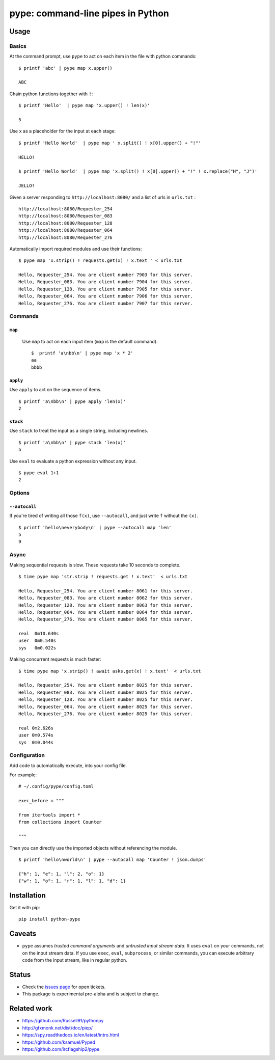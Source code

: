 pype: command-line pipes in Python
####################################

Usage
=====

Basics
~~~~~~


At the command prompt, use ``pype`` to act on each item in the file with python commands: ::

  $ printf 'abc' | pype map x.upper()

  ABC


Chain python functions together with ``!``: ::

  $ printf 'Hello'  | pype map 'x.upper() ! len(x)'

  5

Use ``x`` as a placeholder for the input at each stage: ::

  $ printf 'Hello World'  | pype map ' x.split() ! x[0].upper() + "!"'

  HELLO!

  $ printf 'Hello World'  | pype map 'x.split() ! x[0].upper() + "!" ! x.replace("H", "J")'

  JELLO!





Given a server responding to ``http://localhost:8080/`` and a list of urls in ``urls.txt`` : ::

  http://localhost:8080/Requester_254
  http://localhost:8080/Requester_083
  http://localhost:8080/Requester_128
  http://localhost:8080/Requester_064
  http://localhost:8080/Requester_276


Automatically import required modules and use their functions: ::

   $ pype map 'x.strip() ! requests.get(x) ! x.text ' < urls.txt

   Hello, Requester_254. You are client number 7903 for this server.
   Hello, Requester_083. You are client number 7904 for this server.
   Hello, Requester_128. You are client number 7905 for this server.
   Hello, Requester_064. You are client number 7906 for this server.
   Hello, Requester_276. You are client number 7907 for this server.


Commands
~~~~~~~~

``map``
_______

  Use ``map`` to act on each input item (``map`` is the default command). ::


   $  printf 'a\nbb\n' | pype map 'x * 2'
   aa
   bbbb



``apply``
_________

Use ``apply`` to act on the sequence of items. ::

    $ printf 'a\nbb\n' | pype apply 'len(x)'
    2


``stack``
_________

Use ``stack`` to treat the input as a single string, including newlines. ::

    $ printf 'a\nbb\n' | pype stack 'len(x)'
    5

Use ``eval`` to evaluate a python expression without any input. ::

   $ pype eval 1+1
   2

Options
~~~~~~~

``--autocall``
______________

If you're tired of writing all those ``f(x)``, use ``--autocall``, and just write ``f`` without the ``(x)``. ::

    $ printf 'hello\neverybody\n' | pype --autocall map 'len'
    5
    9


Async
~~~~~

Making sequential requests is slow. These requests take 10 seconds to complete. ::

  $ time pype map 'str.strip ! requests.get ! x.text'  < urls.txt

  Hello, Requester_254. You are client number 8061 for this server.
  Hello, Requester_083. You are client number 8062 for this server.
  Hello, Requester_128. You are client number 8063 for this server.
  Hello, Requester_064. You are client number 8064 for this server.
  Hello, Requester_276. You are client number 8065 for this server.

  real	0m10.640s
  user	0m0.548s
  sys	0m0.022s


Making concurrent requests is much faster: ::

   $ time pype map 'x.strip() ! await asks.get(x) ! x.text'  < urls.txt

   Hello, Requester_254. You are client number 8025 for this server.
   Hello, Requester_083. You are client number 8025 for this server.
   Hello, Requester_128. You are client number 8025 for this server.
   Hello, Requester_064. You are client number 8025 for this server.
   Hello, Requester_276. You are client number 8025 for this server.

   real	0m2.626s
   user	0m0.574s
   sys	0m0.044s


Configuration
~~~~~~~~~~~~~

Add code to automatically execute, into your config file.

For example: ::

  # ~/.config/pype/config.toml

  exec_before = """

  from itertools import *
  from collections import Counter

  """

Then you can directly use the imported objects without referencing the module. ::


    $ printf 'hello\nworld\n' | pype --autocall map 'Counter ! json.dumps'

    {"h": 1, "e": 1, "l": 2, "o": 1}
    {"w": 1, "o": 1, "r": 1, "l": 1, "d": 1}



Installation
============

Get it with pip: ::

   pip install python-pype


Caveats
=======


* ``pype`` assumes *trusted command arguments* and *untrusted input stream data*. It uses ``eval`` on your commands, not on the input stream data. If you use ``exec``, ``eval``, ``subprocess``, or similar commands, you can execute arbitrary code from the input stream, like in regular python.


Status
======

* Check the `issues page <https://www.github.com/python-pype/pype/issues>`_ for open tickets.
* This package is experimental pre-alpha and is subject to change.


Related work
============

* https://github.com/Russell91/pythonpy
* http://gfxmonk.net/dist/doc/piep/
* https://spy.readthedocs.io/en/latest/intro.html
* https://github.com/ksamuel/Pyped
* https://github.com/ircflagship2/pype
